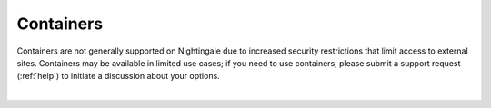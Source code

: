 Containers
==========

Containers are not generally supported on Nightingale due to increased security restrictions that limit access to external sites. Containers may be available in limited use cases; if you need to use containers, please submit a support request (:ref:`help`) to initiate a discussion about your options.

|
